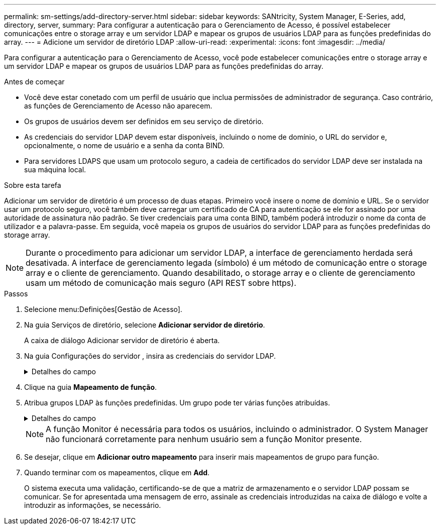 ---
permalink: sm-settings/add-directory-server.html 
sidebar: sidebar 
keywords: SANtricity, System Manager, E-Series, add, directory, server, 
summary: Para configurar a autenticação para o Gerenciamento de Acesso, é possível estabelecer comunicações entre o storage array e um servidor LDAP e mapear os grupos de usuários LDAP para as funções predefinidas do array. 
---
= Adicione um servidor de diretório LDAP
:allow-uri-read: 
:experimental: 
:icons: font
:imagesdir: ../media/


[role="lead"]
Para configurar a autenticação para o Gerenciamento de Acesso, você pode estabelecer comunicações entre o storage array e um servidor LDAP e mapear os grupos de usuários LDAP para as funções predefinidas do array.

.Antes de começar
* Você deve estar conetado com um perfil de usuário que inclua permissões de administrador de segurança. Caso contrário, as funções de Gerenciamento de Acesso não aparecem.
* Os grupos de usuários devem ser definidos em seu serviço de diretório.
* As credenciais do servidor LDAP devem estar disponíveis, incluindo o nome de domínio, o URL do servidor e, opcionalmente, o nome de usuário e a senha da conta BIND.
* Para servidores LDAPS que usam um protocolo seguro, a cadeia de certificados do servidor LDAP deve ser instalada na sua máquina local.


.Sobre esta tarefa
Adicionar um servidor de diretório é um processo de duas etapas. Primeiro você insere o nome de domínio e URL. Se o servidor usar um protocolo seguro, você também deve carregar um certificado de CA para autenticação se ele for assinado por uma autoridade de assinatura não padrão. Se tiver credenciais para uma conta BIND, também poderá introduzir o nome da conta de utilizador e a palavra-passe. Em seguida, você mapeia os grupos de usuários do servidor LDAP para as funções predefinidas do storage array.

[NOTE]
====
Durante o procedimento para adicionar um servidor LDAP, a interface de gerenciamento herdada será desativada. A interface de gerenciamento legada (símbolo) é um método de comunicação entre o storage array e o cliente de gerenciamento. Quando desabilitado, o storage array e o cliente de gerenciamento usam um método de comunicação mais seguro (API REST sobre https).

====
.Passos
. Selecione menu:Definições[Gestão de Acesso].
. Na guia Serviços de diretório, selecione *Adicionar servidor de diretório*.
+
A caixa de diálogo Adicionar servidor de diretório é aberta.

. Na guia Configurações do servidor , insira as credenciais do servidor LDAP.
+
.Detalhes do campo
[%collapsible]
====
[cols="25h,~"]
|===
| Definição | Descrição 


 a| 
*Configurações de configuração*



 a| 
Domínio(s)
 a| 
Introduza o nome de domínio do servidor LDAP. Para vários domínios, insira os domínios em uma lista separada por vírgulas. O nome de domínio é usado no login (_username__domain_) para especificar em qual servidor de diretório se autenticar.



 a| 
URL do servidor
 a| 
Insira o URL para acessar o servidor LDAP na forma `ldap[s]://*host*:*port*` de .



 a| 
Carregar certificado (opcional)
 a| 

NOTE: Este campo aparece apenas se um protocolo LDAPS for especificado no campo URL do servidor acima.

Clique em *Procurar* e selecione um certificado de CA para carregar. Este é o certificado confiável ou cadeia de certificados usada para autenticar o servidor LDAP.



 a| 
Vincular conta (opcional)
 a| 
Insira uma conta de usuário somente leitura para consultas de pesquisa no servidor LDAP e para pesquisar nos grupos. Introduza o nome da conta num formato de tipo LDAP. Por exemplo, se o usuário bind é chamado de "bindacct", então você pode digitar um valor como "bindacct,cpoc,DC_local".



 a| 
Vincular senha (opcional)
 a| 

NOTE: Este campo é exibido quando você insere uma conta BIND acima.

Introduza a palavra-passe para a conta vincular.



 a| 
Teste a conexão do servidor antes de adicionar
 a| 
Selecione esta caixa de verificação se pretender certificar-se de que a matriz de armazenamento pode comunicar com a configuração do servidor LDAP introduzida. O teste ocorre depois de clicar em *Add* na parte inferior da caixa de diálogo. Se esta caixa de verificação estiver selecionada e o teste falhar, a configuração não será adicionada. Você deve resolver o erro ou desmarcar a caixa de seleção para ignorar o teste e adicionar a configuração.



 a| 
**Configurações de privilégio**



 a| 
Pesquisar DN base
 a| 
Introduza o contexto LDAP para procurar utilizadores, normalmente na forma `CN=Users, DC=cpoc, DC=local` de .



 a| 
Atributo de nome de usuário
 a| 
Insira o atributo que está vinculado ao ID do usuário para autenticação. Por exemplo `sAMAccountName`: .



 a| 
Atributo(s) de grupo
 a| 
Insira uma lista de atributos de grupo no usuário, que é usada para mapeamento de grupo para função. Por exemplo `memberOf, managedObjects`: .

|===
====
. Clique na guia **Mapeamento de função**.
. Atribua grupos LDAP às funções predefinidas. Um grupo pode ter várias funções atribuídas.
+
.Detalhes do campo
[%collapsible]
====
[cols="25h,~"]
|===
| Definição | Descrição 


 a| 
*Mapeamentos*



 a| 
DN do grupo
 a| 
Especifique o nome distinto do grupo (DN) para o grupo de usuários LDAP a ser mapeado. Expressões regulares são suportadas. Esses carateres especiais de expressão regular devem ser escapados com uma barra invertida (`\`) se eles não forem parte de um padrão de expressão regular



 a| 
Funções
 a| 
Clique no campo e selecione uma das funções da matriz de armazenamento a ser mapeada para o DN do grupo. Você deve selecionar individualmente cada função que deseja incluir para esse grupo. A função Monitor é necessária em combinação com as outras funções para iniciar sessão no Gestor do sistema SANtricity. As funções mapeadas incluem as seguintes permissões:

** *Storage admin* -- Acesso completo de leitura/gravação aos objetos de armazenamento (por exemplo, volumes e pools de discos), mas sem acesso à configuração de segurança.
** *Admin de segurança* -- Acesso à configuração de segurança em Gerenciamento de acesso, gerenciamento de certificados, gerenciamento de log de auditoria e a capacidade de ativar ou desativar a interface de gerenciamento legada (símbolo).
** *Support admin* -- Acesso a todos os recursos de hardware na matriz de armazenamento, dados de falha, eventos mel e atualizações de firmware do controlador. Sem acesso a objetos de armazenamento ou à configuração de segurança.
** *Monitor* -- Acesso somente leitura a todos os objetos de armazenamento, mas sem acesso à configuração de segurança.


|===
====
+
[NOTE]
====
A função Monitor é necessária para todos os usuários, incluindo o administrador. O System Manager não funcionará corretamente para nenhum usuário sem a função Monitor presente.

====
. Se desejar, clique em *Adicionar outro mapeamento* para inserir mais mapeamentos de grupo para função.
. Quando terminar com os mapeamentos, clique em *Add*.
+
O sistema executa uma validação, certificando-se de que a matriz de armazenamento e o servidor LDAP possam se comunicar. Se for apresentada uma mensagem de erro, assinale as credenciais introduzidas na caixa de diálogo e volte a introduzir as informações, se necessário.


